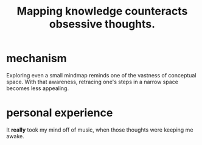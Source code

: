 :PROPERTIES:
:ID:       b31e66f1-f3cf-45b8-8414-4313d085bd31
:END:
#+title: Mapping knowledge counteracts obsessive thoughts.
* mechanism
  Exploring even a small mindmap reminds one of the vastness of conceptual space. With that awareness, retracing one's steps in a narrow space becomes less appealing.
* personal experience
  It *really* took my mind off of music,
  when those thoughts were keeping me awake.
